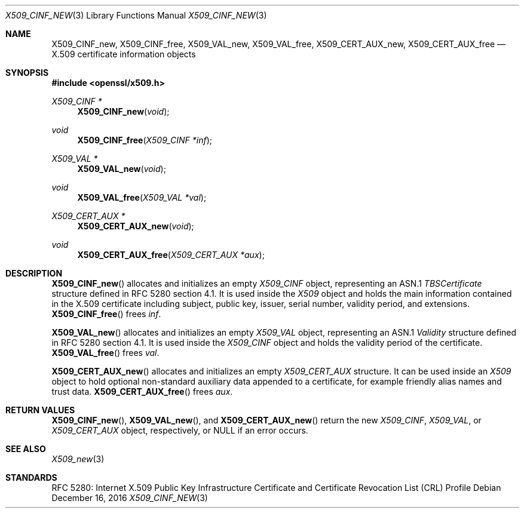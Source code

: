 .\"	$OpenBSD: X509_CINF_new.3,v 1.1 2016/12/16 09:17:59 schwarze Exp $
.\"
.\" Copyright (c) 2016 Ingo Schwarze <schwarze@openbsd.org>
.\"
.\" Permission to use, copy, modify, and distribute this software for any
.\" purpose with or without fee is hereby granted, provided that the above
.\" copyright notice and this permission notice appear in all copies.
.\"
.\" THE SOFTWARE IS PROVIDED "AS IS" AND THE AUTHOR DISCLAIMS ALL WARRANTIES
.\" WITH REGARD TO THIS SOFTWARE INCLUDING ALL IMPLIED WARRANTIES OF
.\" MERCHANTABILITY AND FITNESS. IN NO EVENT SHALL THE AUTHOR BE LIABLE FOR
.\" ANY SPECIAL, DIRECT, INDIRECT, OR CONSEQUENTIAL DAMAGES OR ANY DAMAGES
.\" WHATSOEVER RESULTING FROM LOSS OF USE, DATA OR PROFITS, WHETHER IN AN
.\" ACTION OF CONTRACT, NEGLIGENCE OR OTHER TORTIOUS ACTION, ARISING OUT OF
.\" OR IN CONNECTION WITH THE USE OR PERFORMANCE OF THIS SOFTWARE.
.\"
.Dd $Mdocdate: December 16 2016 $
.Dt X509_CINF_NEW 3
.Os
.Sh NAME
.Nm X509_CINF_new ,
.Nm X509_CINF_free ,
.Nm X509_VAL_new ,
.Nm X509_VAL_free ,
.Nm X509_CERT_AUX_new ,
.Nm X509_CERT_AUX_free
.Nd X.509 certificate information objects
.Sh SYNOPSIS
.In openssl/x509.h
.Ft X509_CINF *
.Fn X509_CINF_new void
.Ft void
.Fn X509_CINF_free "X509_CINF *inf"
.Ft X509_VAL *
.Fn X509_VAL_new void
.Ft void
.Fn X509_VAL_free "X509_VAL *val"
.Ft X509_CERT_AUX *
.Fn X509_CERT_AUX_new void
.Ft void
.Fn X509_CERT_AUX_free "X509_CERT_AUX *aux"
.Sh DESCRIPTION
.Fn X509_CINF_new
allocates and initializes an empty
.Vt X509_CINF
object, representing an ASN.1
.Vt TBSCertificate
structure defined in RFC 5280 section 4.1.
It is used inside the
.Vt X509
object and holds the main information contained in the X.509
certificate including subject, public key, issuer, serial number,
validity period, and extensions.
.Fn X509_CINF_free
frees
.Fa inf .
.Pp
.Fn X509_VAL_new
allocates and initializes an empty
.Vt X509_VAL
object, representing an ASN.1
.Vt Validity
structure defined in RFC 5280 section 4.1.
It is used inside the
.Vt X509_CINF
object and holds the validity period of the certificate.
.Fn X509_VAL_free
frees
.Fa val .
.Pp
.Fn X509_CERT_AUX_new
allocates and initializes an empty
.Vt X509_CERT_AUX
structure.
It can be used inside an
.Vt X509
object to hold optional non-standard auxiliary data appended to a
certificate, for example friendly alias names and trust data.
.Fn X509_CERT_AUX_free
frees
.Fa aux .
.Sh RETURN VALUES
.Fn X509_CINF_new ,
.Fn X509_VAL_new ,
and
.Fn X509_CERT_AUX_new
return the new
.Vt X509_CINF ,
.Vt X509_VAL ,
or
.Vt X509_CERT_AUX
object, respectively, or
.Dv NULL
if an error occurs.
.Sh SEE ALSO
.Xr X509_new 3
.Sh STANDARDS
RFC 5280: Internet X.509 Public Key Infrastructure Certificate and
Certificate Revocation List (CRL) Profile
